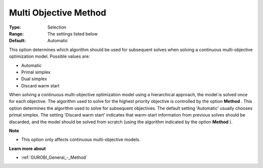 .. _GUROBI_General_-_Multi_objective_method:


Multi Objective Method
======================



:Type:	Selection	
:Range:	The settings listed below	
:Default:	Automatic	



This option determines which algorithm should be used for subsequent solves when solving a continuous multi-objective optimization model. Possible values are:



*	Automatic
*	Primal simplex
*	Dual simplex
*	Discard warm start




When solving a continuous multi-objective optimization model using a hierarchical approach, the model is solved once for each objective. The algorithm used to solve for the highest priority objective is controlled by the option **Method** . This option determines the algorithm used to solve for subsequent objectives. The default setting 'Automatic' usually chooses primal simplex. The setting 'Discard warm start' indicates that warm-start information from previous solves should be discarded, and the model should be solved from scratch (using the algorithm indicated by the option **Method** ).





**Note** 

*	This option only affects continuous multi-objective models.




**Learn more about** 

*	:ref:`GUROBI_General_-_Method` 

